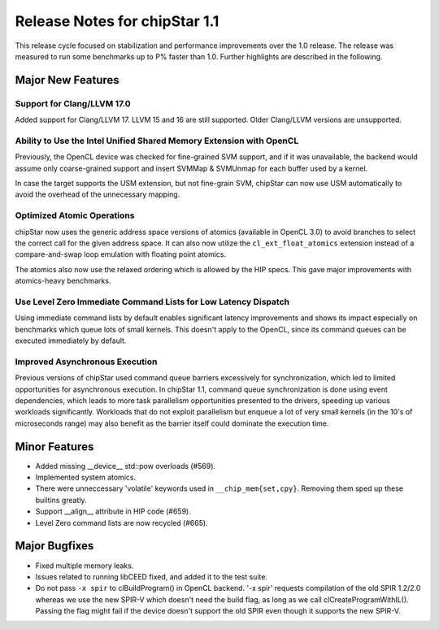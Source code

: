 ********************************
Release Notes for chipStar 1.1
********************************

This release cycle focused on stabilization and performance improvements
over the 1.0 release. The release was measured to run some benchmarks up
to P% faster than 1.0. Further highlights are described in the following.

==================
Major New Features
==================

~~~~~~~~~~~~~~~~~~~~~~~~~~~~~~~~~~~~~~~~~~~~~~~~~~~~~~~~~~~~~~~~~~~~~~~~~~~~~~~
Support for Clang/LLVM 17.0
~~~~~~~~~~~~~~~~~~~~~~~~~~~~~~~~~~~~~~~~~~~~~~~~~~~~~~~~~~~~~~~~~~~~~~~~~~~~~~~

Added support for Clang/LLVM 17. LLVM 15 and 16 are still supported.
Older Clang/LLVM versions are unsupported.

~~~~~~~~~~~~~~~~~~~~~~~~~~~~~~~~~~~~~~~~~~~~~~~~~~~~~~~~~~~~~~~~~~~~~~~~~~~~~~~
Ability to Use the Intel Unified Shared Memory Extension with OpenCL
~~~~~~~~~~~~~~~~~~~~~~~~~~~~~~~~~~~~~~~~~~~~~~~~~~~~~~~~~~~~~~~~~~~~~~~~~~~~~~~

Previously, the OpenCL device was checked for fine-grained SVM support,
and if it was unavailable, the backend would assume only coarse-grained
support and insert SVMMap & SVMUnmap for each buffer used by a kernel.

In case the target supports the USM extension, but not fine-grain
SVM, chipStar can now use USM automatically to avoid the overhead of the
unnecessary mapping.

~~~~~~~~~~~~~~~~~~~~~~~~~~~~~~~~~~~~~~~~~~~~~~~~~~~~~~~~~~~~~~~~~~~~~~~~~~~~~~~
Optimized Atomic Operations
~~~~~~~~~~~~~~~~~~~~~~~~~~~~~~~~~~~~~~~~~~~~~~~~~~~~~~~~~~~~~~~~~~~~~~~~~~~~~~~

chipStar now uses the generic address space versions of atomics (available in
OpenCL 3.0) to avoid branches to select the correct call for the given address space.
It can also now utilize the ``cl_ext_float_atomics`` extension instead of
a compare-and-swap loop emulation with floating point atomics.

The atomics also now use the relaxed ordering which is allowed by the HIP
specs. This gave major improvements with atomics-heavy benchmarks.

~~~~~~~~~~~~~~~~~~~~~~~~~~~~~~~~~~~~~~~~~~~~~~~~~~~~~~~~~~~~~~~~~~~~~~~~~~~~~~~
Use Level Zero Immediate Command Lists for Low Latency Dispatch
~~~~~~~~~~~~~~~~~~~~~~~~~~~~~~~~~~~~~~~~~~~~~~~~~~~~~~~~~~~~~~~~~~~~~~~~~~~~~~~

Using immediate command lists by default enables significant latency improvements
and shows its impact especially on benchmarks which queue lots of small kernels.
This doesn't apply to the OpenCL, since its command queues can be executed
immediately by default.

~~~~~~~~~~~~~~~~~~~~~~~~~~~~~~~~~~~~~~~~~~~~~~~~~~~~~~~~~~~~~~~~~~~~~~~~~~~~~~~
Improved Asynchronous Execution
~~~~~~~~~~~~~~~~~~~~~~~~~~~~~~~~~~~~~~~~~~~~~~~~~~~~~~~~~~~~~~~~~~~~~~~~~~~~~~~

Previous versions of chipStar used command queue barriers excessively for
synchronization, which led to limited opportunities for asynchronous execution.
In chipStar 1.1, command queue synchronization is done using event dependencies,
which leads to more task parallelism opportunities presented to the drivers,
speeding up various workloads significantly. Workloads that do not exploit
parallelism but enqueue a lot of very small kernels (in the 10's of microseconds
range) may also benefit as the barrier itself could dominate the execution time.

==============
Minor Features
==============

* Added missing __device__ std::pow overloads (#569).

* Implemented system atomics.

* There were unneccessary 'volatile' keywords used in ``__chip_mem{set,cpy}``. Removing them sped up these builtins greatly.

* Support __align__ attribute in HIP code (#659).

* Level Zero command lists are now recycled (#665).

==============
Major Bugfixes
==============

* Fixed multiple memory leaks.

* Issues related to running libCEED fixed, and added it to the test suite.

* Do not pass ``-x spir`` to clBuildProgram() in OpenCL backend. '-x spir' requests compilation of the old SPIR 1.2/2.0 whereas we use the new SPIR-V which doesn't need the build flag, as long as we call clCreateProgramWithIL(). Passing the flag might fail if the device doesn't support the old SPIR even though it supports the new SPIR-V.

